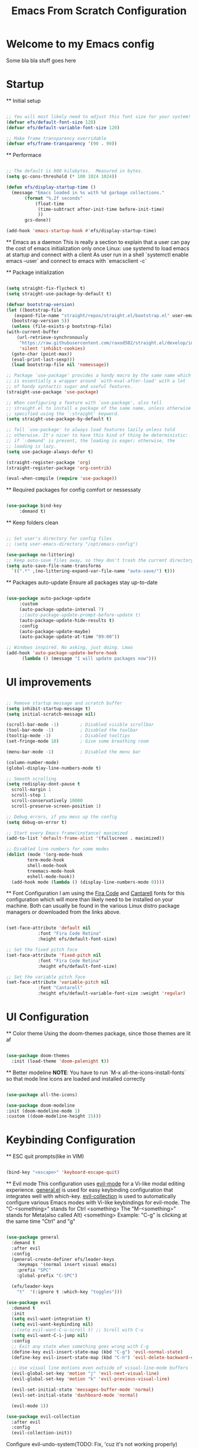 #+title: Emacs From Scratch Configuration
#+PROPERTY: header-args:emacs-lisp :tangle ./init.el :mkdirp yes auto_tangle: t


* Welcome to my Emacs config
Some bla bla stuff goes here


* Startup


  ** Initial setup
  #+begin_src emacs-lisp

  ;; You will most likely need to adjust this font size for your system!
  (defvar efs/default-font-size 120)
  (defvar efs/default-variable-font-size 120)

  ;; Make frame transparency overridable
  (defvar efs/frame-transparency '(90 . 90))

  #+end_src

  ** Performace
  #+begin_src emacs-lisp

  ;; The default is 800 kilobytes.  Measured in bytes.
  (setq gc-cons-threshold (* 100 1024 1024))

  (defun efs/display-startup-time ()
    (message "Emacs loaded in %s with %d garbage collections."
	     (format "%.2f seconds"
		     (float-time
		      (time-subtract after-init-time before-init-time)
		      ))
	     gcs-done))

  (add-hook 'emacs-startup-hook #'efs/display-startup-time)

  #+end_src

  ** Emacs as a daemon
  This is really a section to explain that a user can pay the cost of emacs initialization only once
  Linux: use systemd to load emacs at startup and connect with a client
  As user run in a shell `systemctl enable emacs --user` and connect to emacs with `emacsclient -c`

  ** Package initialization
  #+begin_src emacs-lisp

    (setq straight-fix-flycheck t)
    (setq straight-use-package-by-default t)

    (defvar bootstrap-version)
    (let ((bootstrap-file
	   (expand-file-name "straight/repos/straight.el/bootstrap.el" user-emacs-directory))
	  (bootstrap-version 5))
      (unless (file-exists-p bootstrap-file)
	(with-current-buffer
	    (url-retrieve-synchronously
	     "https://raw.githubusercontent.com/raxod502/straight.el/develop/install.el"
	     'silent 'inhibit-cookies)
	  (goto-char (point-max))
	  (eval-print-last-sexp)))
      (load bootstrap-file nil 'nomessage))

    ;; Package `use-package' provides a handy macro by the same name which
    ;; is essentially a wrapper around `with-eval-after-load' with a lot
    ;; of handy syntactic sugar and useful features.
    (straight-use-package 'use-package)

    ;; When configuring a feature with `use-package', also tell
    ;; straight.el to install a package of the same name, unless otherwise
    ;; specified using the `:straight' keyword.
    (setq straight-use-package-by-default t)

    ;; Tell `use-package' to always load features lazily unless told
    ;; otherwise. It's nicer to have this kind of thing be deterministic:
    ;; if `:demand' is present, the loading is eager; otherwise, the
    ;; loading is lazy.
    (setq use-package-always-defer t)

    (straight-register-package 'org)
    (straight-register-package 'org-contrib)

    (eval-when-compile (require 'use-package))

  #+end_src

  ** Required packages for config comfort or nessessaty
  #+begin_src emacs-lisp

    (use-package bind-key
		 :demand t)

  #+end_src

  ** Keep folders clean
  #+begin_src emacs-lisp

    ;; Set user's directory for config files
    ;; (setq user-emacs-directory "/opt/emacs-config")

    (use-package no-littering)
    ;; Keep auto-save files away, so they don't trash the current directory
    (setq auto-save-file-name-transforms
	  `((".*" ,(no-littering-expand-var-file-name "auto-save/") t)))

  #+end_src

  ** Packages auto-update
  Ensure all packages stay up-to-date
  #+begin_src emacs-lisp

    (use-package auto-package-update
		 :custom
		 (auto-package-update-interval 7)
		 ;;(auto-package-update-prompt-before-update t)
		 (auto-package-update-hide-results t)
		 :config
		 (auto-package-update-maybe)
		 (auto-package-update-at-time "09:00"))

    ;; Windows inspired. No asking, just doing. Lmao
    (add-hook 'auto-package-update-before-hook
	      (lambda () (message "I will update packages now")))

  #+end_src


* UI improvements


  #+begin_src emacs-lisp

  ;; Remove startup message and scratch buffer
  (setq inhibit-startup-message t)
  (setq initial-scratch-message nil)

  (scroll-bar-mode -1)        ; Disabled visible scrollbar
  (tool-bar-mode -1)          ; Disabled the toolbar
  (tooltip-mode -1)           ; Disabled tooltips
  (set-fringe-mode 10)        ; Give some breathing room

  (menu-bar-mode -1)          ; Disabled the menu bar

  (column-number-mode)
  (global-display-line-numbers-mode t)

  ;; Smooth scrolling
  (setq redisplay-dont-pause t
	scroll-margin 1
	scroll-step 1
	scroll-conservatively 10000
	scroll-preserve-screen-position 1)

  ;; Debug errors, if you mess up the config
  (setq debug-on-error t)

  ;; Start every Emacs frame(instance) maximized
  (add-to-list 'default-frame-alist '(fullscreen . maximized))

  ;; Disabled line numbers for some modes
  (dolist (mode '(org-mode-hook
		  term-mode-hook
		  shell-mode-hook
		  treemacs-mode-hook
		  eshell-mode-hook))
    (add-hook mode (lambda () (display-line-numbers-mode 0))))

  #+end_src

  ** Font Configuration
  I am using the [[https://github.com/tonsky/FiraCode][Fira Code]] and [[https://fonts.google.com/specimen/Cantarell][Cantarell]] fonts for this configuration which will more than likely need to be installed on your machine.  Both can usually be found in the various Linux distro package managers or downloaded from the links above.
  #+begin_src emacs-lisp

  (set-face-attribute 'default nil
		      :font "Fira Code Retina"
		      :height efs/default-font-size)

  ;; Set the fixed pitch face
  (set-face-attribute 'fixed-pitch nil
		      :font "Fira Code Retina"
		      :height efs/default-font-size)

  ;; Set the variable pitch face
  (set-face-attribute 'variable-pitch nil
		      :font "Cantarell"
		      :height efs/default-variable-font-size :weight 'regular)

  #+end_src


* UI Configuration


  ** Color theme
  Using the doom-themes package, since those themes are lit af
  #+begin_src emacs-lisp

  (use-package doom-themes
    :init (load-theme 'doom-palenight t))

  #+end_src

  ** Better modeline
  *NOTE*: You have to run `M-x all-the-icons-install-fonts` so that mode
  line icons are loaded and installed correctly
  #+begin_src emacs-lisp

    (use-package all-the-icons)

    (use-package doom-modeline
    :init (doom-modeline-mode 1)
    :custom ((doom-modeline-height 15)))

  #+end_src


* Keybinding Configuration


  ** ESC quit prompts(like in VIM)
  #+begin_src emacs-lisp

  (bind-key "<escape>" 'keyboard-escape-quit)

  #+end_src

  ** Evil mode
  This configuration uses [[https://evil.readthedocs.io/en/latest/index.html][evil-mode]] for a Vi-like modal editing experience.  [[https://github.com/noctuid/general.el][general.el]] is used for easy keybinding configuration that integrates well with which-key.  [[https://github.com/emacs-evil/evil-collection][evil-collection]] is used to automatically configure various Emacs modes with Vi-like keybindings for evil-mode.
  The "C-<something>" stands for Ctrl <something>
  The "M-<something>" stands for Meta(also called Alt) <something>
  Example: "C-g" is clicking at the same time "Ctrl" and "g"
  #+begin_src emacs-lisp

  (use-package general
    :demand t
    :after evil
    :config
    (general-create-definer efs/leader-keys
      :keymaps '(normal insert visual emacs)
      :prefix "SPC"
      :global-prefix "C-SPC")

    (efs/leader-keys
      "t"  '(:ignore t :which-key "toggles")))

  (use-package evil
    :demand t
    :init
    (setq evil-want-integration t)
    (setq evil-want-keybinding nil)
    ;;(setq evil-want-C-u-scroll t) ;; Scroll with C-u
    (setq evil-want-C-i-jump nil)
    :config
    ;; Exit any state when something goes wrong with C-g
    (define-key evil-insert-state-map (kbd "C-g") 'evil-normal-state)
    (define-key evil-insert-state-map (kbd "C-h") 'evil-delete-backward-char-and-join)

    ;; Use visual line motions even outside of visual-line-mode buffers
    (evil-global-set-key 'motion "j" 'evil-next-visual-line)
    (evil-global-set-key 'motion "k" 'evil-previous-visual-line)

    (evil-set-initial-state 'messages-buffer-mode 'normal)
    (evil-set-initial-state 'dashboard-mode 'normal)

    (evil-mode 1))

  (use-package evil-collection
    :after evil
    :config
    (evil-collection-init))

  #+end_src

  Configure evil-undo-system(TODO: Fix, 'cuz it's not working properly)
  #+begin_src emacs-lisp

  ;; Define Evil undo system
  (use-package undo-tree
    :demand t
    :init
    ;;(undo-tree-mode)
    (global-undo-tree-mode))

  ;;(setq evil-undo-system 'undo-redo)

  #+end_src

  ** Which key
  [[https://github.com/justbur/emacs-which-key][which-key]] is a useful UI panel that appears when you start pressing any key binding in Emacs to offer you all possible completions for the prefix.
  Example: Pressing "C-c" will show a panel at the bottom of the frame displaying all of the bindings under that prefix and which command they run.
  #+begin_src emacs-lisp

  (use-package which-key
    :demand t
    :diminish which-key-mode
    :config
    (setq which-key-idle-delay 0.3) ;; How long until the tooltip shows
    (setq which-key-special-keys '("SPC" "TAB" "RET" "ESC" "DEL")) ;; Show special keys as more then 1 char
    (setq which-key-sort-order 'which-key-key-order-alpha) ;; Order alphabetically
    (setq which-key-popup-type 'side-window) ;; Popup config
    (setq which-key-side-window-location 'bottom) ;; Appear at the bottom
    (which-key-mode))

  ;; Setup special keys to show as symbols
  ;;(add-to-list 'which-key-replacement-alist '(("TAB" . nil) . ("↹" . nil)))
  ;;(add-to-list 'which-key-replacement-alist '(("RET" . nil) . ("⏎" . nil)))
  ;;(add-to-list 'which-key-replacement-alist '(("DEL" . nil) . ("⇤" . nil)))
  ;;(add-to-list 'which-key-replacement-alist '(("SPC" . nil) . ("␣" . nil)))

  #+end_src



* Editor & Files improvements


  ** Basic file config
  #+begin_src emacs-lisp

  ;; Prefer UTF-8
  (prefer-coding-system 'utf-8)

  ;; Mark matching pairs of parentheses
  (show-paren-mode t)
  (setq show-paren-delay 0.0)

  ;; Delete trailing whitespaces
  (add-hook 'before-save-hook 'delete-trailing-whitespace)

  ;; Ensure files end with a new line
  (setq require-final-newline t)

  #+end_src

  ** Copy/paste to system clipboard
  Use these functions, if there are any problems copying and pasting.
  Make sure to bind them to something other then C-c & C-v
  #+begin_src emacs-lisp

  ;; (defun copy-to-clipboard ()
  ;;   (interactive)
  ;;   (if (display-graphic-p)
  ;; 	(progn
  ;; 	  (message "Yanked region to x-clipboard!")
  ;; 	  (call-interactively 'clipboard-kill-ring-save)
  ;; 	  )
  ;;     (if (region-active-p)
  ;; 	  (progn
  ;; 	    (shell-command-on-region (region-beginning) (region-end) "xsel -i -b")
  ;; 	    (message "Yanked region to clipboard!")
  ;; 	    (deactivate-mark))
  ;; 	(message "No region active; can't yank to clipboard!")))
  ;;   )

  ;; (evil-define-command paste-from-clipboard()
  ;;   (if (display-graphic-p)
  ;; 	(progn
  ;; 	  (clipboard-yank)
  ;; 	  (message "graphics active")
  ;; 	  )
  ;;     (insert (shell-command-to-string "xsel -o -b"))
  ;;     )
  ;;   )

  #+end_src

  ** Smartparens
  Smartly dealing with parentheses
  #+begin_src emacs-lisp

  (use-package smartparens
    :demand t
    :init
    (smartparens-global-mode)
    ;; Enable strict mode(don't enable it for a config file like this one)
    ;; (smartparens-strict-mode)
    )

  #+end_src

  ** Smarter comments
  #+begin_src emacs-lisp

    (use-package evil-nerd-commenter
      :demand t
      :bind
      (("C-/" . evilnc-comment-or-uncomment-lines)
      ("M-;" . evilnc-comment-or-uncomment-lines)))

  #+end_src

  ** Org mode

    *** Jump to config file
    The curent file you're looking at...
    *Note* Currently not working
    #+begin_src emacs-lisp

    (setq user-init-file (expand-file-name "config.org" user-emacs-directory))
    ;;(bind-key ("C-c c" . (lambda() (interactive)(find-file "~/.emacs.d/config.org"))))

    #+end_src

    *** Remove all "Result" blocks from an org file
    #+begin_src emacs-lisp

    (defconst efs/org-special-pre "^\s*#[+]")
    (defun efs/org-2every-src-block (fn)
      (interactive)
      (save-excursion
	(goto-char (point-min))
	(let ((case-fold-search t))
	  (while (re-search-forward (concat help/org-special-pre "BEGIN_SRC") nil t)
	    (let ((element (org-element-at-point)))
	      (when (eq (org-element-type element) 'src-block)
		(funcall fn element)))))
	(save-buffer)))

    ;;(define-key org-mode-map (kbd "C-c C-v y") (lambda () (interactive)
    ;;					   (efs/org-2every-src-block
    ;;					    'org-babel-remove-result)))

    #+end_src

    *** Add templates for code blocks
    #+begin_src emacs-lisp

    (require 'org-tempo)

    (add-to-list 'org-structure-template-alist '("sh" . "src shell"))
    (add-to-list 'org-structure-template-alist '("el" . "src emacs-lisp"))
    (add-to-list 'org-structure-template-alist '("py" . "src python"))
    (add-to-list 'org-structure-template-alist '("cs" . "src csharp"))

    #+end_src

    *** Improve Org mode's source code blocks
    #+begin_src emacs-lisp

    (setq org-src-fontify-natively t
	  org-src-tab-acts-natively t
	  org-src-window-setup 'current-window
	  org-edit-src-content-indentation 0)

    #+end_src

    *** Highlighting and code evaluation
    The ability to evaluate code and have highlighting in the code blocks
    Commands:
    - evaluate-last-expression -> Place on the last parenthesis and click "C-x C-e" to
    execute that particular expression
    - org-ctrl-c-ctrl-c-hook -> Cursor placed inside a code block and clicking "C-c C-c"
    evaluates the code block as if the config is reloaded
    #+begin_src emacs-lisp

    ;;
    (org-babel-do-load-languages
     'org-babel-load-lanaguages
     '(
       (emacs-lisp . t)
       (python . t)
       ))

    (setq org-confirm-babel-evaluate nil)

    #+end_src

    ** Tangle org files on save
    #+begin_src emacs-lisp

    (use-package org-auto-tangle
      :demand t
      :hook (org-mode . org-auto-tangle-mode))

    #+end_src


* Packages

  ** Magit
  The famous magit!
  #+begin_src emacs-lisp

  (use-package magit
    :demand t)

  #+end_src

  ** Ivy & Counsel
  Generic completion mechanism, paired with ivy-enchanced versions of common Emacs commands
  #+begin_src emacs-lisp

  (use-package ivy
    :demand t
    :config
    (ivy-mode 1))

  #+end_src

  #+begin_src emacs-lisp

  (use-package counsel
    :after ivy
    :bind (
	   ("M-x" . counsel-M-x) ;; Enchanced M-x
	   ("C-x C-f" . counsel-find-file) ;; Enchanced Find File
	   )
    )

  #+end_src

  ** Swiper
  Fuzzy searching, Ivy-enchanced version of Isearch
  #+begin_src emacs-lisp

  (use-package swiper
    :after counsel
    :bind (:map evil-normal-state-map
		("/" . swiper)) ;; Bind "/", in normal mode, to swiper
    :config
    (add-to-list 'ivy-height-alist '(swiper . 5)) ;; Make swiper's hight to 5
    )

  #+end_src

  * Company
  Text completion framework(IntelliSense).
  From now on, every language must be added as a backend to this one.
  Configure all programming language packages with ":after company"
  #+begin_src emacs-lisp

  (use-package company
    :demand t
    :bind
    (:map evil-normal-state-map
	  ("M-." . company-complete))
    :config
    (add-hook 'after-init-hook 'global-company-mode)
    (company-mode))

  #+end_src

  * Flycheck
  #+begin_src emacs-lisp

  (use-package flycheck
    :demand t
    :init
    (global-flycheck-mode))

  #+end_src

  * Selectrum
  Could replace Ivy, Counsel & Swiper, using Emacs' own API.
  Disabled!
  #+begin_src emacs-lisp

  (use-package selectrum
    :disabled t
    :init
    (selectrum-mode +1)
    (selectrum-prescient-mode +1)
    (prescient-persist-mode +1)
    :bind(
    ("C-x C-z") . selectrum-repeat) ;; Reperat last command
    )

  #+end_src

  * Helpful
  Better keyboard, commands and such documentation(tl;dr better *help* buffer)
  #+begin_src emacs-lisp

  (use-package helpful
    :bind (
    ("C-h f" . helpful-callable)
    ("C-h v" . helpful-variable)
    ("C-h k" . helpful-key)
    ("C-h C" . helpful-command))
  )

  #+end_src

  * Projectile
  Projects management
  #+begin_src emacs-lisp

  (use-package projectile
    :config
    (projectile-mode)
    (setq projectile-enable-caching t)
    (setq projectile-indexing-method 'alien)
    (setq projectile-globally-ignored-file-suffixes
	  '("#" "~" ".swp" ".o" ".so" ".exe" ".dll" ".elc" ".pyc" ".jar"))
    (setq projectile-globally-ignored-directories
	  '(".git" "node_modules" "__pycache__" ".vs"))
    (setq projectile-globally-ignored-files '("TAGS" "tags" ".DS_Store"))
    )

  #+end_src

  * Snippets
  Let the minions do the hard work
  #+begin_src emacs-lisp

  (use-package yasnippet
    :config
    (yas-global-mode 1))

  #+end_src


* Navigation


  * Buffers

  * Shell/Terminal
  #+begin_src emacs-lisp

  ;; Default shell of choise: eshell
  ;; (use-package eshell)

  ;; (bind-key* "M-1" 'eshell evil-normal-state-map)

  #+end_src


* Languages


  * Language Server Protocol

  * Dap Mode

  * CSharp & Omnisharp(TODO: Finish and add omnisharp)
  #+begin_src emacs-lisp

  (use-package csharp-mode
    :config
    (add-to-list 'auto-mode-alist '("\\.cs\\'" . csharp-tree-sitter-mode)))

    (defun my-csharp-mode-hook-config ()
      ;; enable the stuff you want for C# here
      (electric-pair-mode 1)       ;; Emacs 24
      (electric-pair-local-mode 1) ;; Emacs 25
      (add-hook 'csharp-mode-hook 'flycheck-mode)
      (add-hook 'csharp-mode-map 'yas-minor-mode)
      (add-hook 'csharp-mode-hook 'omnisharp-mode)
      (add-to-list 'auto-mode-alist '("\\.csproj\\'" . nxml-mode))
      (add-to-list 'company-backends 'company-omnisharp)

      (setq c-syntactic-indentation t)
      (c-set-style "ellemtel")
      (setq c-basic-offset 4)
      (setq truncate-lines t))

    (use-package omnisharp
      :straight `(omnisharp
		     :type git
		     :host github
		     :repo "OmniSharp/omnisharp-emacs"
		     :after company)
      :bind (:map csharp-mode-map
	      ("M-3" . omnisharp-solution-errors)
	      ("." . omnisharp-auto-complete)
	      ("<C-SPC>" . omnisharp-auto-complete)
	      ("<f12>" . omnisharp-go-to-definition)
	      ("g u" . omnisharp-find-usages)
	      ("g I" . omnisharp-find-implementations)
	      ("g o" . omnisharp-go-to-definition-other-window)
	      ("g r" . omnisharp-run-code-action-refactoring)
	      ("g f" . omnisharp-fix-code-issue-at-point)
	      ("g F" . omnisharp-fix-usings)
	      ("g R" . omnisharp-rename)
	      (", i" . omnisharp-current-type-information)
	      (", I" . omnisharp-current-type-documentation)
	      ("." . omnisharp-add-dot-and-auto-complete)
	      (", n t" . omnisharp-navigate-to-current-file-member)
	      (", n s" . omnisharp-navigate-to-solution-member)
	      (", n f" . omnisharp-navigate-to-solution-file-then-file-member)
	      (", n F" . omnisharp-navigate-to-solution-file)
	      (", n r" . omnisharp-navigate-to-region)))

    (setq omnisharp-server-executable-path (expand-file-name "config/omnisharp" user-emacs-directory))
    (setq omnisharp-auto-complete-want-documentation nil) ;; If docs fetching is a problem, comment this
    (add-hook 'csharp-mode-hook 'my-csharp-mode-hook-config)

  #+end_src
